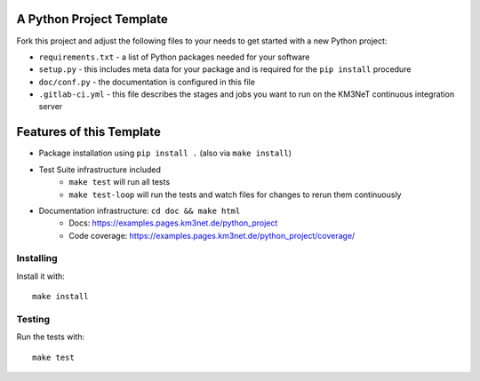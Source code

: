 A Python Project Template
=========================

Fork this project and adjust the following files to your needs to get started
with a new Python project:

- ``requirements.txt`` - a list of Python packages needed for your software
- ``setup.py`` - this includes meta data for your package and is required
  for the ``pip install`` procedure
- ``doc/conf.py`` - the documentation is configured in this file
- ``.gitlab-ci.yml`` - this file describes the stages and jobs you want to
  run on the KM3NeT continuous integration server

Features of this Template
=========================

- Package installation using ``pip install .`` (also via ``make install``)
- Test Suite infrastructure included
    - ``make test`` will run all tests
    - ``make test-loop`` will run the tests and watch files for changes to rerun
      them continuously
- Documentation infrastructure: ``cd doc && make html``
    - Docs: https://examples.pages.km3net.de/python_project
    - Code coverage: https://examples.pages.km3net.de/python_project/coverage/

Installing
----------

Install it with::

    make install

Testing
-------

Run the tests with::

    make test
